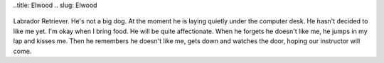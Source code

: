 ..title: Elwood
.. slug: Elwood
   .. date: 2006-11-28

      Here's the news you've all been waiting for. Elwood is a male yellow
Labrador Retriever. He's not a big dog. At the moment he is laying
quietly under the computer desk. He hasn't decided to like me yet. I'm
okay when I bring food. He will be quite affectionate. When he forgets
he doesn't like me, he jumps in my lap and kisses me. Then he remembers
he doesn't like me, gets down and watches the door, hoping our
instructor will come.
